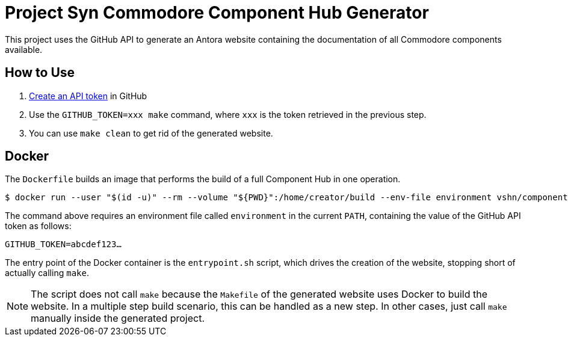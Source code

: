 = Project Syn Commodore Component Hub Generator

This project uses the GitHub API to generate an Antora website containing the documentation of all Commodore components available.

== How to Use

. https://github.com/settings/tokens[Create an API token] in GitHub
. Use the `GITHUB_TOKEN=xxx make` command, where `xxx` is the token retrieved in the previous step.
. You can use `make clean` to get rid of the generated website.

== Docker

The `Dockerfile` builds an image that performs the build of a full Component Hub in one operation.

[source]
--
$ docker run --user "$(id -u)" --rm --volume "${PWD}":/home/creator/build --env-file environment vshn/component-hub-builder:1.0
--

The command above requires an environment file called `environment` in the current `PATH`, containing the value of the GitHub API token as follows:

[source]
--
GITHUB_TOKEN=abcdef123…
--

The entry point of the Docker container is the `entrypoint.sh` script, which drives the creation of the website, stopping short of actually calling `make`.

NOTE: The script does not call `make` because the `Makefile` of the generated website uses Docker to build the website. In a multiple step build scenario, this can be handled as a new step. In other cases, just call `make` manually inside the generated project.
